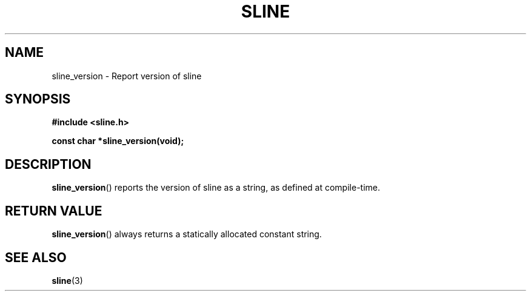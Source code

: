 .TH SLINE 3 sline\-VERSION
.SH NAME
.PP
sline_version \- Report version of sline
.SH SYNOPSIS
.PP
.B #include <sline.h>
.PP
.B const char *sline_version(void);
.SH DESCRIPTION
.PP
.BR sline_version ()
reports the version of sline as a string,
as defined at compile-time.
.SH RETURN VALUE
.PP
.BR sline_version ()
always returns a statically allocated constant string. 
.SH SEE ALSO
.PP
.BR sline (3)
